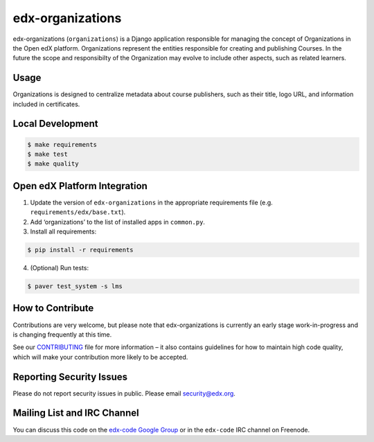 edx-organizations |Build Status| |Coverage Status|
==================================================

edx-organizations (``organizations``) is a Django application
responsible for managing the concept of Organizations in the Open edX
platform. Organizations represent the entities responsible for creating
and publishing Courses. In the future the scope and responsibilty of the
Organization may evolve to include other aspects, such as related
learners.

.. |Build Status| image:: https://travis-ci.org/edx/edx-organizations.svg?branch=master
   :target: https://travis-ci.org/edx/edx-organizations
.. |Coverage Status| image:: https://coveralls.io/repos/github/edx/edx-organizations/badge.svg?branch=master
   :target: https://coveralls.io/github/edx/edx-organizations?branch=master

Usage
-----
Organizations is designed to centralize metadata about course publishers, such as their title, logo URL,
and information included in certificates.

Local Development
-----------------

.. code-block:: bash

    $ make requirements
    $ make test
    $ make quality

Open edX Platform Integration
-----------------------------

1. Update the version of ``edx-organizations`` in the appropriate requirements file (e.g. ``requirements/edx/base.txt``).
2. Add ‘organizations’ to the list of installed apps in ``common.py``.
3. Install all requirements:

.. code-block:: bash

   $ pip install -r requirements

4. (Optional) Run tests:

.. code-block:: bash

   $ paver test_system -s lms

How to Contribute
-----------------
Contributions are very welcome, but please note that edx-organizations is currently an early stage
work-in-progress and is changing frequently at this time.

See our `CONTRIBUTING`_ file for more information – it also contains guidelines for how to
maintain high code quality, which will make your contribution more likely to be accepted.

.. _CONTRIBUTING: https://github.com/edx/edx-platform/blob/master/CONTRIBUTING.rst

Reporting Security Issues
-------------------------
Please do not report security issues in public. Please email security@edx.org.

Mailing List and IRC Channel
----------------------------

You can discuss this code on the `edx-code Google Group`_ or in the
``edx-code`` IRC channel on Freenode.

.. _edx-code Google Group: https://groups.google.com/forum/#!forum/edx-code


